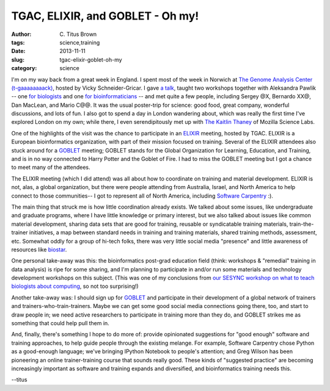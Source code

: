 TGAC, ELIXIR, and GOBLET - Oh my!
#################################

:author: C\. Titus Brown
:tags: science,training
:date: 2013-11-11
:slug: tgac-elixir-goblet-oh-my
:category: science

I'm on my way back from a great week in England.  I spent most of the
week in Norwich at `The Genome Analysis Center (t-gaaaaaaaack)
<@@>`__, hosted by Vicky Schneider-Gricar.  I gave `a talk <@@>`__,
taught two workshops together with Aleksandra Pawlik -- one `for
biologists <@@>`__ and one `for bioinformaticians <@@>`__ -- and met
quite a few people, including Sergey @X, Bernardo XX@, Dan MacLean,
and Mario C@@.  It was the usual poster-trip for science: good food,
great company, wonderful discussions, and lots of fun.  I also got to
spend a day in London wandering about, which was really the first time
I've explored London on my own; while there, I even serendipitously
met up with `The Kaitlin Thaney <@@>`__ of Mozilla Science Labs.

One of the highlights of the visit was the chance to participate in an
`ELIXIR <@@>`__ meeting, hosted by TGAC.  ELIXIR is a European
bioinformatics organization, with part of their mission focused on
training.  Several of the ELIXIR attendees also stuck around for a
`GOBLET <http://mygoblet.org>`__ meeting; GOBLET stands for the Global
Organization for Learning, Education, and Training, and is in no way
connected to Harry Potter and the Goblet of Fire.  I had to miss the
GOBLET meeting but I got a chance to meet many of the attendees.

The ELIXIR meeting (which I did attend) was all about how to
coordinate on training and material development.  ELIXIR is not, alas,
a global organization, but there were people attending from Australia,
Israel, and North America to help connect to those communities-- I got
to represent all of North America, including `Software Carpentry <@@>`__ :).

The main thing that struck me is how little coordination already
exists.  We talked about some issues, like undergraduate and graduate
programs, where I have little knowledge or primary interest, but we
also talked about issues like common material development, sharing
data sets that are good for training, reusable or syndicatable
training materials, train-the-trainer initiatives, a map between
standard needs in training and training materials, shared training
methods, assessment, etc.  Somewhat oddly for a group of hi-tech
folks, there was very little social media "presence" and little
awareness of resources like `biostar <@@>`__.

One personal take-away was this: the bioinformatics post-grad
education field (think: workshops & "remedial" training in data
analysis) is ripe for some sharing, and I'm planning to participate in
and/or run some materials and technology development workshops on this
subject. (This was one of my conclusions from `our SESYNC workshop on
what to teach biologists about computing <http://ivory.idyll.org/blog/2013-sesync-meeting.html>`__, so not too surprising!)

Another take-away was: I should sign up for `GOBLET <@@>`__ and
participate in their development of a global network of trainers
and trainers-who-train-trainers.  Maybe we can get some good social
media connections going there, too, and start to draw people in; we
need active researchers to participate in training more than they do,
and GOBLET strikes me as something that could help pull them in.

And, finally, there's something I hope to do more of: provide
opinionated suggestions for "good enough" software and training
approaches, to help guide people through the existing melange.  For
example, Software Carpentry chose Python as a good-enough language;
we've bringing IPython Notebook to people's attention; and Greg Wilson
has been pioneering an online trainer-training course that sounds
really good.  These kinds of "suggested practice" are becoming
increasingly important as software and training expands and
diversified, and bioinformatics training needs this.

--titus

